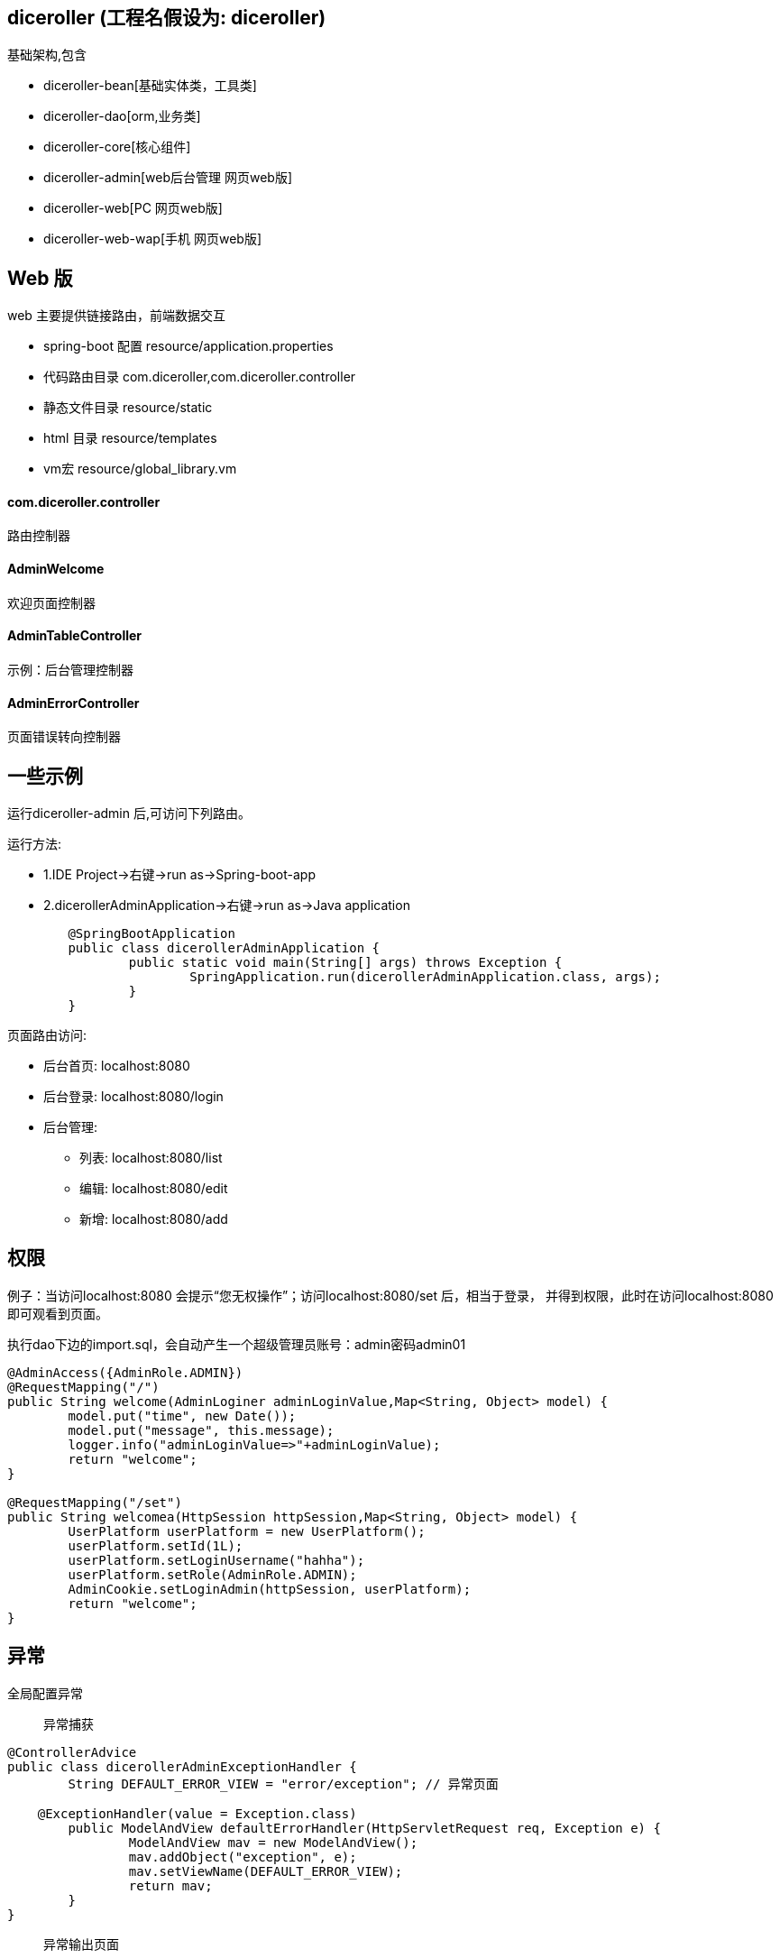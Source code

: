 == diceroller (工程名假设为: diceroller)
基础架构,包含

* diceroller-bean[基础实体类，工具类]
* diceroller-dao[orm,业务类]
* diceroller-core[核心组件]
* diceroller-admin[web后台管理 网页web版]
* diceroller-web[PC 网页web版]
* diceroller-web-wap[手机 网页web版]




== Web 版
web 主要提供链接路由，前端数据交互

* spring-boot 配置 resource/application.properties
* 代码路由目录 com.diceroller,com.diceroller.controller
* 静态文件目录 resource/static
* html 目录   resource/templates
* vm宏        resource/global_library.vm


==== com.diceroller.controller 
路由控制器

====  AdminWelcome
欢迎页面控制器

==== AdminTableController
示例：后台管理控制器

==== AdminErrorController
页面错误转向控制器

== 一些示例
运行diceroller-admin 后,可访问下列路由。

运行方法:

* 1.IDE Project->右键->run as->Spring-boot-app
* 2.dicerollerAdminApplication->右键->run as->Java application
[source,java,indent=0]
----
	@SpringBootApplication
	public class dicerollerAdminApplication {
		public static void main(String[] args) throws Exception {
			SpringApplication.run(dicerollerAdminApplication.class, args);
		}
	}
----

页面路由访问:

* 后台首页: localhost:8080
* 后台登录: localhost:8080/login
* 后台管理:
	- 列表: localhost:8080/list
	- 编辑: localhost:8080/edit
	- 新增: localhost:8080/add

== 权限
例子：当访问localhost:8080 会提示“您无权操作”；访问localhost:8080/set 后，相当于登录，
并得到权限，此时在访问localhost:8080 即可观看到页面。

执行dao下边的import.sql，会自动产生一个超级管理员账号：admin密码admin01

[source,java,indent=0]
----
	@AdminAccess({AdminRole.ADMIN})
	@RequestMapping("/")
	public String welcome(AdminLoginer adminLoginValue,Map<String, Object> model) {
		model.put("time", new Date());
		model.put("message", this.message);
		logger.info("adminLoginValue=>"+adminLoginValue);
		return "welcome";
	}
	
	@RequestMapping("/set")
	public String welcomea(HttpSession httpSession,Map<String, Object> model) {
		UserPlatform userPlatform = new UserPlatform();
		userPlatform.setId(1L);
		userPlatform.setLoginUsername("hahha");
		userPlatform.setRole(AdminRole.ADMIN);
		AdminCookie.setLoginAdmin(httpSession, userPlatform);
		return "welcome";
	}
----

== 异常
全局配置异常

> 异常捕获
[source,java,indent=0]
----
@ControllerAdvice
public class dicerollerAdminExceptionHandler {
	String DEFAULT_ERROR_VIEW = "error/exception"; // 异常页面

    @ExceptionHandler(value = Exception.class)
	public ModelAndView defaultErrorHandler(HttpServletRequest req, Exception e) {
		ModelAndView mav = new ModelAndView();
		mav.addObject("exception", e);  
		mav.setViewName(DEFAULT_ERROR_VIEW);
		return mav;
	}
}
----

> 异常输出页面
[source,html,indent=0]
----
#set( $layout = 'layout/bank.html' )
发生异常:$!exception，请通知管理员.
----

== 热部署
加载devtools进行热部署

[source,pom,indent=0]
----
 <dependency>
    <groupId>org.springframework.boot</groupId>
    <artifactId>spring-boot-devtools</artifactId>
    <optional>true</optional>
</dependency>
----

==== idea 部署
* 当我们修改了Java类后，IDEA默认是不自动编译的，而spring-boot-devtools又是监测classpath下的文件发生变化才会重启应用，所以需要设置IDEA的自动编译：

（DO）File-Settings-Compiler-Build Project automatically

* ctrl+shift+A 搜索 Registry，找到compiler.automake.allow.when.app.running，开启此功能；

== 分页
例子：

> Controller

[source,java,indent=0]
----
    @RequestMapping(value="/userPlatform/list", method=RequestMethod.GET)
	public String userPlatformList(@RequestParam(value="page",defaultValue="1") int page, Model model) {
		Page<UserPlatform> userPlatforms = userPlatformService.findAll(page - 1, pageSize);
		model.addAttribute("userPlatforms", userPlatforms);
		return "/userPlatform/list";
	}
----

> template/userPlatform/list.html:

[source,html,indent=0]
----
    <div>
    	#pager("/manager/userPlatform/list" $userPlatforms)
	</div>
----

> template/global_library.vm:

[source,vm,indent=0]
----
#macro(pager $url $pager)
<ul class="pagination">
    #set($FRONT_LEN = 4)
    #set($BEHIND_LEN = 5)
    #set($PAGER_LEN = 10)
    #set($PAGER_CENTER = $!{P_TOTALPAGES} - $!{BEHIND_LEN})
    #set($P_NUMBER = $!{pager.number} + 1)
    #set($P_TOTALPAGES = $!{pager.totalPages})
    <li #if($!{P_NUMBER} == 1) class="disabled"#end>
        <a href="$!{url}?page=1">&laquo;</a>
    </li>
    #if($!{P_TOTALPAGES} <= $!{PAGER_LEN})
        #foreach($p in [1..$!{P_TOTALPAGES}])
            <li #if($!{P_NUMBER} == $!{p}) class="active" #end>
                <a href="$!{url}?page=$!{p}">$!{p}</a>
            </li>
        #end
    #elseif($!{P_TOTALPAGES} > $!{PAGER_LEN})
        #if($!{P_NUMBER} <= $!{FRONT_LEN})
            #foreach($p in [1..10])
                <li #if($!{P_TOTALPAGES} == $!{p}) class="active" #end>
                    <a href="$!{url}?page=$!{p}">$!{p}</a>
                </li>
            #end
        #elseif($!{P_NUMBER} < $!{PAGER_CENTER})
            #set($header = $!{P_NUMBER} - $!{FRONT_LEN})
            #set($ender = $!{P_NUMBER} + $!{BEHIND_LEN})
            #foreach($p in [$!{header}..$!{ender}])
                <li #if($!{P_NUMBER} == $!{p}) class="active" #end>
                    <a href="$!{url}?page=$!{p}">$!{p}</a>
                </li>
            #end
        #else
            #set($begin = $!{P_TOTALPAGES} - $!{FRONT_LEN} - $!{BEHIND_LEN})
            #foreach($p in [$!{begin}..$!{P_TOTALPAGES}])
                <li #if($!{P_NUMBER} == $!{p}) class="active" #end>
                    <a href="$!{url}?page=$!{p}">$!{p}</a>
                </li>
            #end
        #end
    #end
    <li #if($!{P_NUMBER} == $!{P_TOTALPAGES}) class="disabled"#end>
        <a href="$!{url}?page=$!{P_TOTALPAGES}">&raquo;</a>
    </li>
</ul>
#end
----

== 文件上传
启动diceroller-admin,进入 http://localhost:8082/upload上传文件界面

> 上传文件配置:
[source,properties,indent=0]
----
# 上传自定义way=local 则是上传到本地目录，本地目录要求有写和读权限
# way=aliyun 则是上传到aliyun
spring.upload.way=local
spring.upload.location=/Users/zengningzhong/Documents/
# spring 大小限制
spring.http.multipart.enabled=true 
spring.http.multipart.file-size-threshold=0
spring.http.multipart.max-file-size=1Mb
spring.http.multipart.max-request-size=10Mb
----

> 上传使用
[source,html,indent=0]
----
<form action="/upload" method="post" enctype="multipart/form-data">	
	<h1>文件上传</h1>			
	<div class="login-fields">
		<p class="text-error" style="color: red;">$!error&nbsp;</p>
		<div class="field">
			<label>选择文件</label>
			<input type="file" name="file" class="login username-field" />
		</div> <!-- /field -->
	</div> 
	
	<div class="login-actions">	
		<button class="button btn btn-success btn-large">上 传</button>
	</div> <!-- .actions -->	
</form>
----
[source,java,indent=0]
----
@RequestMapping(value="/upload",method=RequestMethod.POST)
@ResponseBody public String upload(@RequestParam("file") MultipartFile file) {
	String upfile = fileUpload.upload(file); // 返回路径
	if(upfile != null){
		return "upload ok. upfile文件地址 => http:localhost:8088/" + upfile;
	} else {
		return "upload fail";
	}
}
----


== 文档生成
集成swagger2,访问地址:http://localhost:8080/swagger-ui.html
参考:
[参考1](http://heidloff.net/article/usage-of-swagger-2-0-in-spring-boot-applications-to-document-apis/)
[参考2](http://www.baeldung.com/swagger-2-documentation-for-spring-rest-api)

```java
@RestController
public class GreetingController {
 
    private static final String template = "Hello, %s!";
    private final AtomicLong counter = new AtomicLong();
 
    @ApiOperation(value = "getGreeting", nickname = "getGreeting")
    @RequestMapping(method = RequestMethod.GET, path="/greeting", produces = "application/json")
    @ApiImplicitParams({
        @ApiImplicitParam(name = "name", value = "User's name", required = false, dataType = "string", paramType = "query", defaultValue="Niklas")
      })
    @ApiResponses(value = { 
            @ApiResponse(code = 200, message = "Success", response = Greeting.class),
            @ApiResponse(code = 401, message = "Unauthorized"),
            @ApiResponse(code = 403, message = "Forbidden"),
            @ApiResponse(code = 404, message = "Not Found"),
            @ApiResponse(code = 500, message = "Failure")}) 
    public Greeting greeting(@RequestParam(value="name", defaultValue="World") String name) {
        return new Greeting(counter.incrementAndGet(),
                String.format(template, name));
    }
}
```

== 支付
* 1.支付宝支付-》选择及时[到账](https://doc.open.alipay.com/doc2/detail.htm?spm=a219a.7629140.0.0.Rw7eJg&treeId=62&articleId=103738&docType=1)
* 2.快捷支付
* 3.其他

== 部署
1.更新代码。2.部署代码。

* 连接远程机器ssh dev@120.26.84.59
* 进入工程目录cd ~/application/flx, git pull更新代码
* 执行部署脚本sh deploy-#-#.sh,第一个#表示环境[dev是本地环境，pro是线下环境]，
第二个#表示启动的项目如web，即为flx-web工程。

== 监控
1.集成javamelody
(http://localhost:8080/monitoring)[http://localhost:8080/monitoring]
2.并发测试
ab -n 100 -c 10 http://localhost:8080/welcome